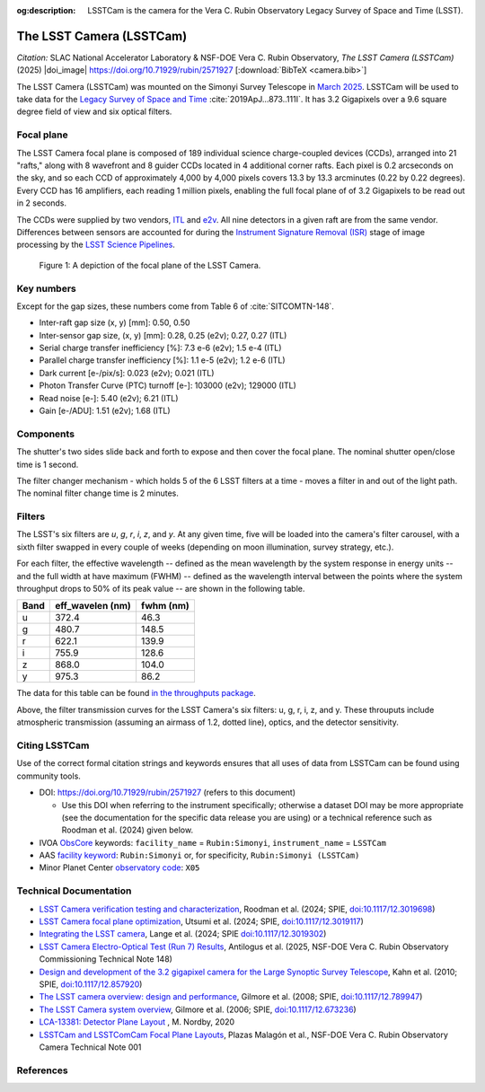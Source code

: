 :og:description: LSSTCam is the camera for the Vera C. Rubin Observatory Legacy Survey of Space and Time (LSST).

#########################
The LSST Camera (LSSTCam)
#########################


*Citation:* SLAC National Accelerator Laboratory & NSF-DOE Vera C. Rubin Observatory, *The LSST Camera (LSSTCam)* (2025) |doi_image| https://doi.org/10.71929/rubin/2571927 [:download:`BibTeX <camera.bib>`]

The LSST Camera (LSSTCam) was mounted on the Simonyi Survey Telescope in `March 2025 <https://rubinobservatory.org/news/lsst-camera-installed>`_. LSSTCam will be used to take data for the `Legacy Survey of Space and Time <https://rubinobservatory.org/for-scientists/rubin-101/the-legacy-survey-of-space-and-time-lsst>`_ :cite:`2019ApJ...873..111I`.
It has 3.2 Gigapixels over a 9.6 square degree field of view and six optical filters.

.. image:: /lsstcam-on-telescope.jpg
   :width: 75%
   :alt: The camera mounted on the Simonyi Survey Telescope

Focal plane
===========

The LSST Camera focal plane is composed of 189 individual science charge-coupled devices (CCDs), arranged into 21 "rafts,"
along with 8 wavefront and 8 guider CCDs located in 4 additional corner rafts.
Each pixel is 0.2 arcseconds on the sky, and so each CCD of approximately 4,000 by 4,000 pixels covers 13.3 by 13.3 arcminutes (0.22 by 0.22 degrees).
Every CCD has 16 amplifiers, each reading 1 million pixels, enabling the full focal plane of of 3.2 Gigapixels to be read out in 2 seconds.

The CCDs were supplied by two vendors, `ITL <https://www.itl.arizona.edu/capabilities>`_ and `e2v <https://www.teledyne-e2v.com/en-us>`_.
All nine detectors in a given raft are from the same vendor.
Differences between sensors are accounted for during the `Instrument Signature Removal (ISR) <https://ui.adsabs.harvard.edu/abs/2025JATIS..11a1209P/abstract>`_
stage of image processing by the `LSST Science Pipelines <https://ui.adsabs.harvard.edu/abs/2025JATIS..11a1209P/abstract>`_.

.. figure:: /05_2025_rubin_focal_plane_final.jpg
   :name: lsstcam_focal_plane
   :alt: A visualization of the LSSTCam focal plane.

   Figure 1: A depiction of the focal plane of the LSST Camera.

Key numbers
===========

Except for the gap sizes, these numbers come from Table 6 of :cite:`SITCOMTN-148`.

* Inter-raft gap size (x, y) [mm]: 0.50, 0.50
* Inter-sensor gap size, (x, y) [mm]: 0.28, 0.25 (e2v); 0.27, 0.27 (ITL)
* Serial charge transfer inefficiency [%]: 7.3 e-6 (e2v); 1.5 e-4 (ITL)
* Parallel charge transfer inefficiency [%]: 1.1 e-5 (e2v); 1.2 e-6 (ITL)
* Dark current [e-/pix/s]: 0.023 (e2v); 0.021 (ITL)
* Photon Transfer Curve (PTC) turnoff [e-]: 103000 (e2v); 129000 (ITL)
* Read noise [e-]: 5.40 (e2v); 6.21 (ITL)
* Gain [e-/ADU]: 1.51 (e2v); 1.68 (ITL)


Components
==========

.. image:: /Camera_Exploded_View_labeled.jpg
   :width: 75%
   :alt: Exploded view of camera

.. image:: /shutter.webp
   :width: 50%
   :alt: view of the shutter


The shutter's two sides slide back and forth to expose and then cover the focal plane. The nominal shutter open/close time is 1 second.

.. image:: /filter_assembly.webp
   :width: 50%
   :alt: filter change mechanism

The filter changer mechanism - which holds 5 of the 6 LSST filters at a time - moves a filter in and out of the light path. The nominal filter change time is 2 minutes.

Filters
=======

The LSST's six filters are *u*, *g*, *r*, *i*, *z*, and *y*.
At any given time, five will be loaded into the camera's filter carousel, with a sixth filter swapped in every couple of weeks (depending on moon illumination, survey strategy, etc.).

For each filter, the effective wavelength -- defined as the mean wavelength by the system response in energy units -- and the full width at have maximum (FWHM) -- defined as the wavelength interval between the points where the system throughput drops to 50% of its peak value -- are shown in the following table.

+-------+--------------------+-------------+
| Band  | eff_wavelen (nm)   | fwhm (nm)   |
+=======+====================+=============+
| u     | 372.4              | 46.3        |
+-------+--------------------+-------------+
| g     | 480.7              | 148.5       |
+-------+--------------------+-------------+
| r     | 622.1              | 139.9       |
+-------+--------------------+-------------+
| i     | 755.9              | 128.6       |
+-------+--------------------+-------------+
| z     | 868.0              | 104.0       |
+-------+--------------------+-------------+
| y     | 975.3              | 86.2        |
+-------+--------------------+-------------+


The data for this table can be found `in the throughputs package <https://github.com/lsst/throughputs/tree/main/baseline>`_.


.. image:: /LSSTfilters_v1.9.png
   :width: 50%
   :alt: Lsst filters

Above, the filter transmission curves for the LSST Camera's six filters: u, g, r, i, z, and y.
These throuputs include atmospheric transmission (assuming an airmass of 1.2, dotted line), optics,
and the detector sensitivity.

Citing LSSTCam
==============

Use of the correct formal citation strings and keywords ensures that all uses of data from LSSTCam can be found using community tools.

* DOI: https://doi.org/10.71929/rubin/2571927 (refers to this document)

  * Use this DOI when referring to the instrument specifically; otherwise a dataset DOI may be more appropriate (see the documentation for the specific data release you are using) or a technical reference such as Roodman et al. (2024) given below.

* IVOA `ObsCore <https://www.ivoa.net/documents/ObsCore/20170509/index.html>`_ keywords: ``facility_name`` = ``Rubin:Simonyi``, ``instrument_name`` = ``LSSTCam``
* AAS `facility keyword <https://journals.aas.org/facility-keywords/>`_: ``Rubin:Simonyi`` or, for specificity, ``Rubin:Simonyi (LSSTCam)``
* Minor Planet Center `observatory code <https://minorplanetcenter.net/iau/lists/ObsCodesF.html>`_: ``X05``


Technical Documentation
=======================

* `LSST Camera verification testing and characterization <https://ui.adsabs.harvard.edu/abs/2024SPIE13096E..1SR/abstract>`_, Roodman et al. (2024; SPIE, `doi:10.1117/12.3019698 <https://doi.org/10.1117/12.3019698>`_)
* `LSST Camera focal plane optimization <https://ui.adsabs.harvard.edu/abs/2024SPIE13103E..0WU/abstract>`_, Utsumi et al. (2024; SPIE, `doi:10.1117/12.3019117 <https://doi.org/10.1117/12.3019117>`_)
* `Integrating the LSST camera <https://ui.adsabs.harvard.edu/abs/2024SPIE13096E..1OL/abstract>`_, Lange et al. (2024; SPIE `doi:10.1117/12.3019302 <https://doi.org/10.1117/12.3019302>`_)
* `LSST Camera Electro-Optical Test (Run 7) Results <https://sitcomtn-148.lsst.io>`_, Antilogus et al. (2025, NSF-DOE Vera C. Rubin Observatory Commissioning Technical Note 148)
* `Design and development of the 3.2 gigapixel camera for the Large Synoptic Survey Telescope <https://ui.adsabs.harvard.edu/abs/2010SPIE.7735E..0JK/abstract>`_, Kahn et al. (2010; SPIE, `doi:10.1117/12.857920 <https://doi.org/10.1117/12.857920>`_)
* `The LSST camera overview: design and performance <https://ui.adsabs.harvard.edu/abs/2008SPIE.7014E..0CG/abstract>`_, Gilmore et al. (2008; SPIE, `doi:10.1117/12.789947 <https://doi.org/10.1117/12.789947>`_)
* `The LSST Camera system overview <https://ui.adsabs.harvard.edu/abs/2006SPIE.6269E..0CG/abstract>`_, Gilmore et al. (2006; SPIE, `doi:10.1117/12.673236 <https://doi.org/10.1117/12.673236>`_)
* `LCA-13381: Detector Plane Layout <https://zenodo.org/records/15133467>`_ , M. Nordby, 2020
* `LSSTCam and LSSTComCam Focal Plane Layouts <https://doi.org/10.5281/zenodo.15133467>`_, Plazas Malagón et al., NSF-DOE Vera C. Rubin Observatory Camera Technical Note 001

References
==========

.. bibliography::
